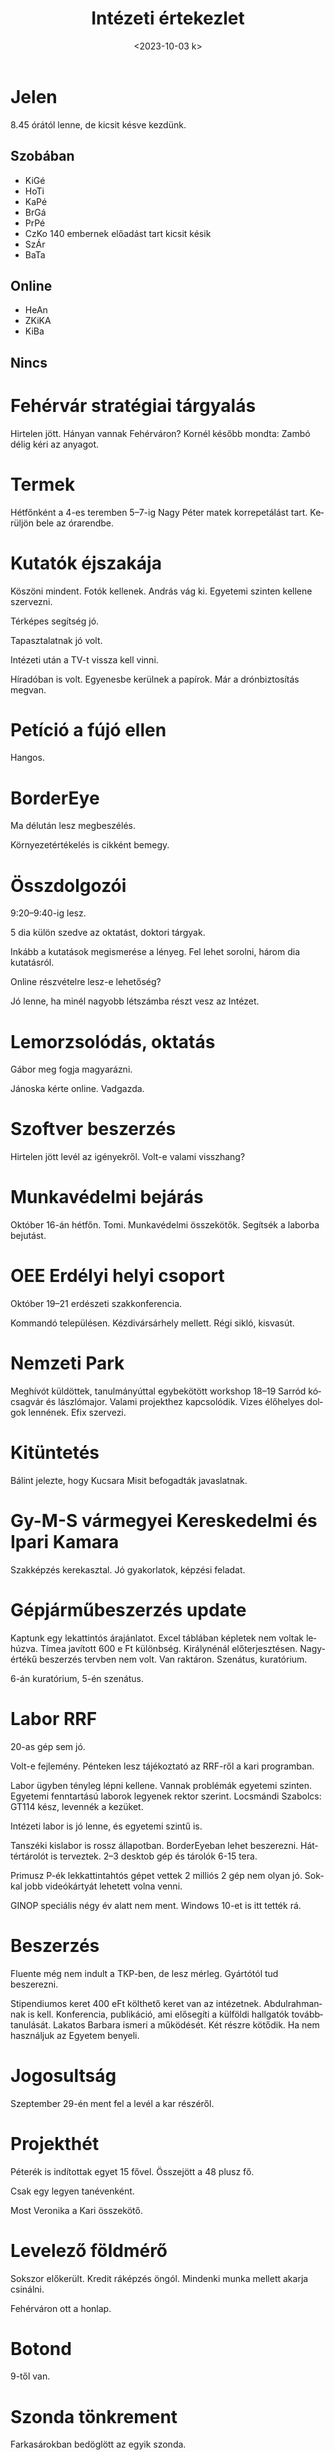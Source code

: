 #+OPTIONS: ':nil *:t -:t ::t <:t H:3 \n:nil ^:t arch:headline
#+OPTIONS: author:nil broken-links:nil c:nil creator:nil
#+OPTIONS: d:(not "LOGBOOK") date:nil e:t email:nil f:t inline:t num:nil
#+OPTIONS: p:nil pri:nil prop:nil stat:t tags:nil tasks:t tex:t
#+OPTIONS: timestamp:nil title:t toc:nil todo:t |:t
#+TITLE: Intézeti értekezlet
#+DATE: <2023-10-03 k>
#+AUTHOR: Kalicz Péter
#+EMAIL: kaliczp@gmail.com
#+LANGUAGE: hu
#+SELECT_TAGS: export
#+EXCLUDE_TAGS: noexport
#+CREATOR: Emacs 26.1 (Org mode 9.1.9)


* Jelen
8.45 órától lenne, de kicsit késve kezdünk.
** Szobában
- KiGé
- HoTi
- KaPé
- BrGá
- PrPé
- CzKo 140 embernek előadást tart kicsit késik
- SzÁr
- BaTa

** Online
- HeAn
- ZKiKA
- KiBa

** Nincs


* Fehérvár stratégiai tárgyalás
Hirtelen jött. Hányan vannak Fehérváron?
Kornél később mondta: Zambó délig kéri az anyagot.

* Termek
Hétfőnként a 4-es teremben 5–7-ig Nagy Péter matek korrepetálást tart.
Kerüljön bele az órarendbe.

* Kutatók éjszakája
Köszöni mindent. Fotók kellenek. András vág ki.
Egyetemi szinten kellene szervezni.

Térképes segítség jó.

Tapasztalatnak jó volt.

Intézeti után a TV-t vissza kell vinni.

Híradóban is volt. Egyenesbe kerülnek a papírok.
Már a drónbiztosítás megvan.

* Petíció a fújó ellen
Hangos.

* BorderEye
Ma délután lesz megbeszélés.

Környezetértékelés is cikként bemegy.

* Összdolgozói
9:20–9:40-ig lesz.

5 dia külön szedve az oktatást, doktori tárgyak.

Inkább a kutatások megismerése a lényeg. Fel lehet sorolni,
három dia kutatásról.

Online részvételre lesz-e lehetőség?

Jó lenne, ha minél nagyobb létszámba részt vesz az Intézet.

* Lemorzsolódás, oktatás
Gábor meg fogja magyarázni.

Jánoska kérte online. Vadgazda.

* Szoftver beszerzés
Hirtelen jött levél az igényekről. Volt-e valami visszhang?

* Munkavédelmi bejárás
Október 16-án hétfőn. Tomi. Munkavédelmi összekötők. Segítsék a laborba bejutást.

* OEE Erdélyi helyi csoport
Október 19–21 erdészeti szakkonferencia.

Kommandó településen. Kézdivársárhely mellett. Régi sikló, kisvasút.

* Nemzeti Park
Meghívót küldöttek, tanulmányúttal egybekötött workshop 18–19 Sarród
kócsagvár és lászlómajor. Valami projekthez kapcsolódik.  Vizes
élőhelyes dolgok lennének. Efix szervezi.

* Kitüntetés
Bálint jelezte, hogy Kucsara Misit befogadták javaslatnak.

* Gy-M-S vármegyei Kereskedelmi és Ipari Kamara
Szakképzés kerekasztal. Jó gyakorlatok, képzési feladat.

* Gépjárműbeszerzés update
Kaptunk egy lekattintós árajánlatot. Excel táblában képletek
nem voltak lehúzva. Tímea javított 600 e Ft különbség.
Királynénál előterjesztésen. Nagyértékű beszerzés tervben nem volt.
Van raktáron. Szenátus, kuratórium.

6-án kuratórium, 5-én szenátus.

* Labor RRF
20-as gép sem jó.

Volt-e fejlemény. Pénteken lesz tájékoztató az RRF-ről a kari programban.

Labor ügyben tényleg lépni kellene. Vannak problémák egyetemi
szinten. Egyetemi fenntartású laborok legyenek rektor
szerint. Locsmándi Szabolcs: GT114 kész, levennék a kezüket.

Intézeti labor is jó lenne, és egyetemi szintű is.

Tanszéki kislabor is rossz állapotban. BorderEyeban lehet beszerezni.
Háttértárolót is terveztek. 2–3 desktob gép és tárolók 6-15 tera.

Primusz P-ék lekkattintahtós gépet vettek 2 milliós 2 gép nem olyan jó.
Sokkal jobb videókártyát lehetett volna venni.

GINOP speciális négy év alatt nem ment. Windows 10-et is itt tették rá.

* Beszerzés
Fluente még nem indult a TKP-ben, de lesz mérleg. 
Gyártótól tud beszerezni.

Stipendiumos keret 400 eFt költhető keret van az intézetnek.
Abdulrahmannak is kell. Konferencia, publikáció, ami elősegíti
a külföldi hallgatók továbbtanulását. Lakatos Barbara ismeri a
működését. Két részre kötődik. Ha nem használjuk az Egyetem
benyeli.

* Jogosultság
Szeptember 29-én ment fel a levél a kar részéről.

* Projekthét
Péterék is indítottak egyet 15 fővel. Összejött a 48 plusz fő.

Csak egy legyen tanévenként.

Most Veronika a Kari összekötő.

* Levelező földmérő
Sokszor előkerült.
Kredit ráképzés öngól. Mindenki munka mellett akarja csinálni.

Fehérváron ott a honlap.

* Botond
9-től van.

* Szonda tönkrement
Farkasárokban bedöglött az egyik szonda.

Stick leesett. Tomi visszarakja.

* Szakérnöki meghírdetés
Jövő szeptemberre van előirányozva. Erdész kreditgyűjtő.
Kezdik elfogadni. Tudunk ez ellen tiltakozni.

